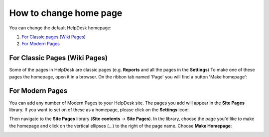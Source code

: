 How to change home page
#######################

You can change the default HelpDesk homepage:

#. `For Classic pages (Wiki Pages)`_
#. `For Modern Pages`_

.. _from-ribbon:

For Classic Pages (Wiki Pages)
-----------
Some of the pages in HelpDesk are classic pages (e.g. **Reports** and all the pages in the **Settings**)
To make one of these pages the homepage, open it in a browser. On the ribbon
tab named 'Page' you will find a button 'Make homepage':

|Set From Ribbon|

.. _from-site-pages-library:

For Modern Pages
------------------

You can add any number of Modern Pages to your HelpDesk site. 
The pages you add will appear in the **Site Pages** library.  
If you want to set on of these as a homepage, please click on the **Settings** icon: 

|SettingsIcon| 

Then navigate to the **Site Pages** library (**Site contents** -> **Site Pages**). 
In the library, choose the page you'd like to make the homepage and click on the vertical 
ellipses (...) to the right of the page name. 
Choose **Make Homepage**:

|Set Homepage|

.. _For Classic pages (Wiki Pages): #from-ribbon
.. _For Modern Pages: #from-site-pages-library

.. |Set From Ribbon| image:: ../_static/img/set_homepage_from_ribbon.png
    :alt: Set Homepage
.. |SettingsIcon| image:: ../_static/img/sp_sitesettingsimg.png
   :alt: Site Settings Icon
.. |Set Homepage| image:: ../_static/img/how-to-change-the-homepage-01.png
    :alt: Set Homepage

